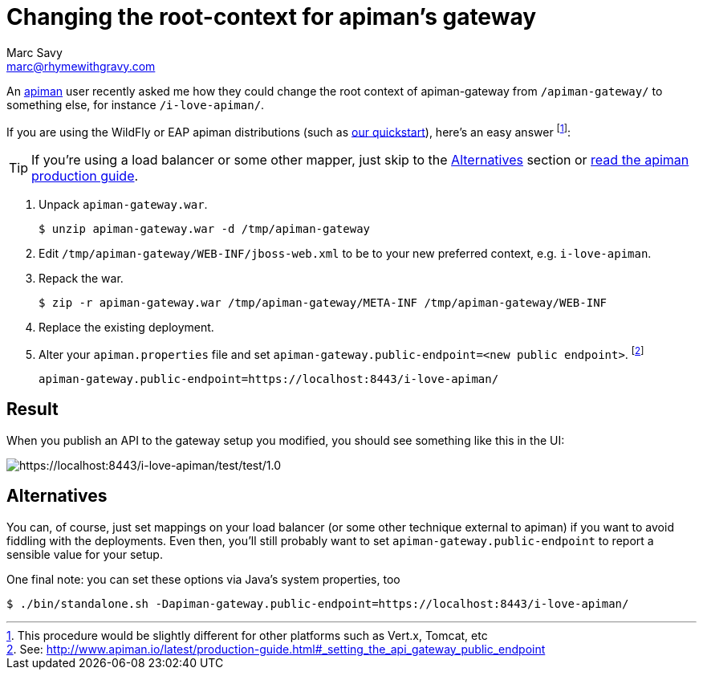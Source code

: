 = Changing the root-context for apiman's gateway
Marc Savy <marc@rhymewithgravy.com>
:hp-tags: apiman, apiman-gateway, guide, api management
:url-apiman: http://www.apiman.io/
:url-apiman-quickstart: http://www.apiman.io/latest/download.html
:url-prod-guide: http://www.apiman.io/latest/production-guide.html#_setting_the_api_gateway_public_endpoint

An {url-apiman}[apiman] user recently asked me how they could change the root context of apiman-gateway from `/apiman-gateway/` to something else, for instance `/i-love-apiman/`.

If you are using the WildFly or EAP apiman distributions (such as {url-apiman-quickstart}[our quickstart]), here's an easy answer footnote:[This procedure would be slightly different for other platforms such as Vert.x, Tomcat, etc]:

TIP: If you're using a load balancer or some other mapper, just skip to the <<Alternatives>> section or {url-prod-guide}[read the apiman production guide].

. Unpack `apiman-gateway.war`.

 $ unzip apiman-gateway.war -d /tmp/apiman-gateway
  
. Edit `/tmp/apiman-gateway/WEB-INF/jboss-web.xml` to be to your new preferred context, e.g. `i-love-apiman`.

. Repack the war.

 $ zip -r apiman-gateway.war /tmp/apiman-gateway/META-INF /tmp/apiman-gateway/WEB-INF

. Replace the existing deployment.

. Alter your `apiman.properties` file and set `apiman-gateway.public-endpoint=<new public endpoint>`. footnote:[See: {url-prod-guide}]

   apiman-gateway.public-endpoint=https://localhost:8443/i-love-apiman/
   
== Result

When you publish an API to the gateway setup you modified, you should see something like this in the UI: 

image::http://i.imgur.com/tqjusT6.png[https://localhost:8443/i-love-apiman/test/test/1.0]

== Alternatives

You can, of course, just set mappings on your load balancer (or some other technique external to apiman) if you want to avoid fiddling with the deployments. Even then, you'll still probably want to set `apiman-gateway.public-endpoint` to report a sensible value for your setup.

One final note: you can set these options via Java's system properties, too
 
 $ ./bin/standalone.sh -Dapiman-gateway.public-endpoint=https://localhost:8443/i-love-apiman/